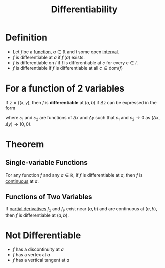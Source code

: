 :PROPERTIES:
:ID:       086cb8a0-bd8b-465a-8b0c-65d60f454421
:END:
#+title: Differentiability

* Definition
- Let \(f\) be a [[id:87d42439-b03b-48be-84ab-2215b4733dd7][function]], \(a\in\mathbb{R}\) and \(I\) some open [[id:a995fc0e-d695-4662-a94f-4daad08de069][interval]].
- \(f\) is differentiable at \(a\) if \(f'(a)\) exists.
- \(f\) is differentiable on \(I\) if \(f\) is differentiable at \(c\) for every \(c\in I\).
- \(f\) is differentiable if \(f\) is differentiable at all \(c\in\text{dom}(f)\)

* For a function of 2 variables
If \(z = f(x, y)\), then \(f\) is *differentiable* at \((a,b)\) if \(\Delta z\) can be expressed in the form

\begin{equation*}
\Delta z = f_x(a,b) \Delta x + f_y(a,b) \Delta y + \varepsilon_1 \Delta x + \varepsilon_2 \Delta y
\end{equation*}

where \(\varepsilon_1\) and \(\varepsilon_2\) are functions of \(\Delta x\) and \(\Delta y\) such that \(\varepsilon_1\) and \(\varepsilon_2 \to 0\) as \((\Delta x, \Delta y) \to (0,0)\).

* Theorem
** Single-variable Functions
For any function \(f\) and any \(a\in\mathbb{R}\), if \(f\) is differentiable at \(a\), then \(f\) is [[id:9f66f38c-1072-4146-9efe-5a90f984d480][continuous]] at \(a\).
** Functions of Two Variables
If [[id:8632521e-c7a0-4e38-913e-7bb9c2bd3887][partial derivatives]] \(f_x\) and \(f_y\) exist near \((a,b)\) and are continuous at \((a,b)\), then \(f\) is differentiable at \((a,b)\).

* Not Differentiable
- \(f\) has a discontinuity at \(a\)
- \(f\) has a vertex at \(a\)
- \(f\) has a vertical tangent at \(a\)
